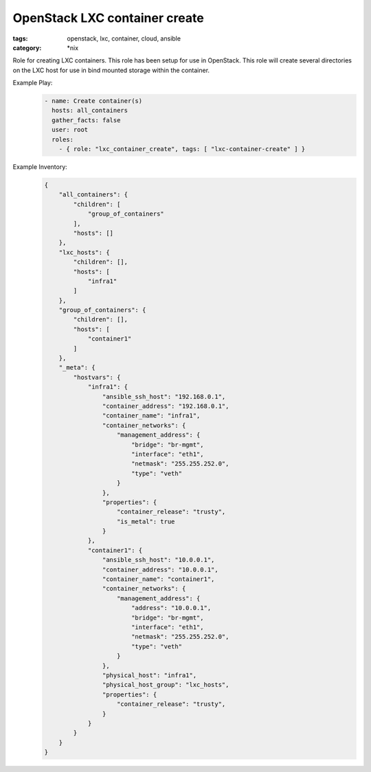 OpenStack LXC container create
##############################
:tags: openstack, lxc, container, cloud, ansible
:category: \*nix

Role for creating LXC containers. This role has been setup for use in OpenStack. This role will create several directories on the LXC host for use in bind mounted storage within the container. 

Example Play:
    .. code-block:: yaml

        - name: Create container(s)
          hosts: all_containers
          gather_facts: false
          user: root
          roles:
            - { role: "lxc_container_create", tags: [ "lxc-container-create" ] }


Example Inventory:
    .. code-block:: json

        {
            "all_containers": {
                "children": [
                    "group_of_containers"
                ],
                "hosts": []
            },
            "lxc_hosts": {
                "children": [],
                "hosts": [
                    "infra1"
                ]
            },
            "group_of_containers": {
                "children": [],
                "hosts": [
                    "container1"
                ]
            },
            "_meta": {
                "hostvars": {
                    "infra1": {
                        "ansible_ssh_host": "192.168.0.1",
                        "container_address": "192.168.0.1",
                        "container_name": "infra1",
                        "container_networks": {
                            "management_address": {
                                "bridge": "br-mgmt",
                                "interface": "eth1",
                                "netmask": "255.255.252.0",
                                "type": "veth"
                            }
                        },
                        "properties": {
                            "container_release": "trusty",
                            "is_metal": true
                        }
                    },
                    "container1": {
                        "ansible_ssh_host": "10.0.0.1",
                        "container_address": "10.0.0.1",
                        "container_name": "container1",
                        "container_networks": {
                            "management_address": {
                                "address": "10.0.0.1",
                                "bridge": "br-mgmt",
                                "interface": "eth1",
                                "netmask": "255.255.252.0",
                                "type": "veth"
                            }
                        },
                        "physical_host": "infra1",
                        "physical_host_group": "lxc_hosts",
                        "properties": {
                            "container_release": "trusty",
                        }
                    }
                }
            }
        }
